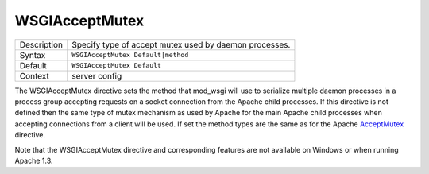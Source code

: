 ===============
WSGIAcceptMutex
===============

+----------------+-----------------------------------------------------------+
| Description    | Specify type of accept mutex used by daemon processes.    |
+----------------+-----------------------------------------------------------+
| Syntax         | ``WSGIAcceptMutex Default|method``                        |
+----------------+-----------------------------------------------------------+
| Default        | ``WSGIAcceptMutex Default``                               |
+----------------+-----------------------------------------------------------+
| Context        | server config                                             |
+----------------+-----------------------------------------------------------+

The WSGIAcceptMutex directive sets the method that mod_wsgi will use to
serialize multiple daemon processes in a process group accepting requests
on a socket connection from the Apache child processes. If this directive
is not defined then the same type of mutex mechanism as used by Apache for
the main Apache child processes when accepting connections from a client
will be used. If set the method types are the same as for the Apache
`AcceptMutex`_ directive.

Note that the WSGIAcceptMutex directive and corresponding features are
not available on Windows or when running Apache 1.3.

.. _AcceptMutex: http://httpd.apache.org/docs/2.2/mod/mpm_common.html#acceptmutex
